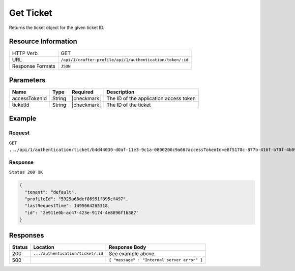 .. .. include:: /includes/unicode-checkmark.rst

.. _crafter-profile-api-authentication-ticket-get:

==========
Get Ticket
==========

Returns the ticket object for the given ticket ID.

--------------------
Resource Information
--------------------

+----------------------------+-------------------------------------------------------------------+
|| HTTP Verb                 || GET                                                              |
+----------------------------+-------------------------------------------------------------------+
|| URL                       || ``/api/1/crafter-profile/api/1/authentication/token/:id``        |
+----------------------------+-------------------------------------------------------------------+
|| Response Formats          || ``JSON``                                                         |
+----------------------------+-------------------------------------------------------------------+

----------
Parameters
----------

+-------------------------+-------------+---------------+-----------------------------------------+
|| Name                   || Type       || Required     || Description                            |
+=========================+=============+===============+=========================================+
|| accessTokenId          || String     || |checkmark|  || The ID of the application access token |
+-------------------------+-------------+---------------+-----------------------------------------+
|| ticketId               || String     || |checkmark|  || The ID of the ticket                   |
+-------------------------+-------------+---------------+-----------------------------------------+

-------
Example
-------

^^^^^^^
Request
^^^^^^^

``GET .../api/1/authentication/ticket/b4d44030-d0af-11e3-9c1a-0800200c9a66?accessTokenId=e8f5170c-877b-416f-b70f-4b09772f8e2d``

^^^^^^^^
Response
^^^^^^^^

``Status 200 OK``

.. code-block:: json

  {
    "tenant": "default",
    "profileId": "5925a68def86951f895cf497",
    "lastRequestTime": 1495664265318,
    "id": "2e911e0b-ac47-423e-9174-4e8896f1b387"
  }

---------
Responses
---------

+---------+------------------------------------+--------------------------------------------------------------------------------------------------------------------------------------------------------------------+
|| Status || Location                          || Response Body                                                                                                                                                     |
+=========+====================================+====================================================================================================================================================================+
|| 200    || ``.../authentication/ticket/:id`` || See example above.                                                                                                                                                |
+---------+------------------------------------+--------------------------------------------------------------------------------------------------------------------------------------------------------------------+
|| 500    ||                                   || ``{ "message" : "Internal server error" }``                                                                                                                       |
+---------+------------------------------------+--------------------------------------------------------------------------------------------------------------------------------------------------------------------+
